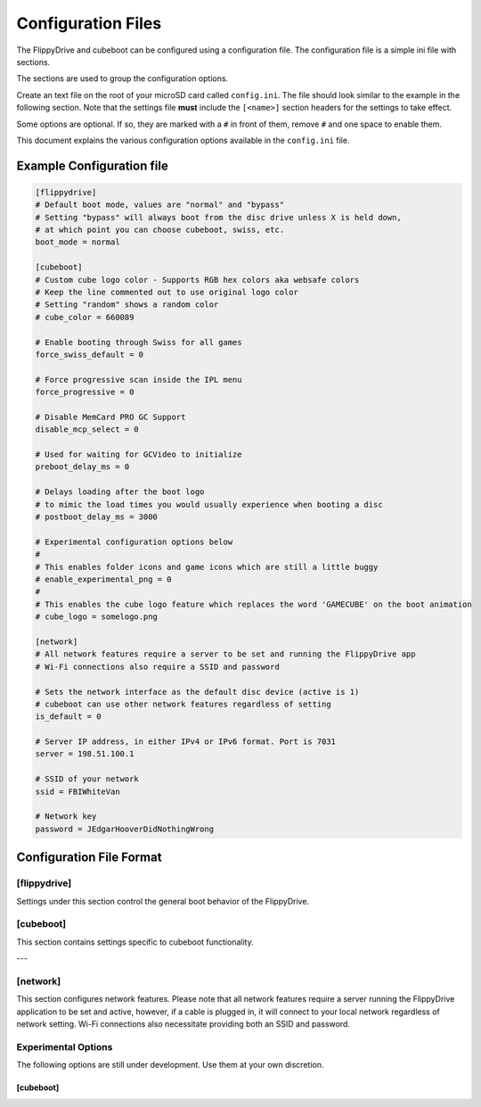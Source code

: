 Configuration Files
*******************

The FlippyDrive and cubeboot can be configured using a configuration file. The configuration file is a simple ini file with sections.

The sections are used to group the configuration options.

Create an text file on the root of your microSD card called ``config.ini``. The file should look similar to the example in the following section. Note that the settings file **must** include the ``[<name>]`` section headers for the settings to take effect.

Some options are optional. If so, they are marked with a ``#`` in front of them, remove ``#`` and one space to enable them.

This document explains the various configuration options available in the ``config.ini`` file.

Example Configuration file
==========================

.. code-block:: ini

    [flippydrive]
    # Default boot mode, values are "normal" and "bypass"
    # Setting "bypass" will always boot from the disc drive unless X is held down,
    # at which point you can choose cubeboot, swiss, etc.
    boot_mode = normal

    [cubeboot]
    # Custom cube logo color - Supports RGB hex colors aka websafe colors
    # Keep the line commented out to use original logo color
    # Setting "random" shows a random color
    # cube_color = 660089

    # Enable booting through Swiss for all games
    force_swiss_default = 0

    # Force progressive scan inside the IPL menu
    force_progressive = 0

    # Disable MemCard PRO GC Support
    disable_mcp_select = 0

    # Used for waiting for GCVideo to initialize
    preboot_delay_ms = 0

    # Delays loading after the boot logo
    # to mimic the load times you would usually experience when booting a disc
    # postboot_delay_ms = 3000

    # Experimental configuration options below
    #
    # This enables folder icons and game icons which are still a little buggy
    # enable_experimental_png = 0
    #
    # This enables the cube logo feature which replaces the word 'GAMECUBE' on the boot animation
    # cube_logo = somelogo.png

    [network]
    # All network features require a server to be set and running the FlippyDrive app
    # Wi-Fi connections also require a SSID and password

    # Sets the network interface as the default disc device (active is 1)
    # cubeboot can use other network features regardless of setting
    is_default = 0

    # Server IP address, in either IPv4 or IPv6 format. Port is 7031
    server = 198.51.100.1

    # SSID of your network
    ssid = FBIWhiteVan

    # Network key
    password = JEdgarHooverDidNothingWrong

Configuration File Format
=========================

[flippydrive]
-------------

Settings under this section control the general boot behavior of the FlippyDrive.

.. confval:: boot_mode
   :type: string
   :default: normal

   Sets the default boot mode.

   Values:

   * ``normal``: Boots according to the standard FlippyDrive sequence.
   * ``bypass``: Always boots directly from the disc drive. Boot to the bootloader (:kbd:`X`) if you want to use cubeboot, swiss, etc.

[cubeboot]
----------

This section contains settings specific to cubeboot functionality.

.. confval:: cube_color
   :type: string (RGB hex)
   :default: (commented out)

   Customizes the color of the GameCube logo displayed during boot.

   Values:

   * **Commented out**: If this line is commented out (or not present), the original logo color will be used.
   * ``random``: Displays a random color for the GameCube logo each time you boot.
   * **RGB hex color**: Enter a 6-digit hexadecimal color code (similar to websafe colors) to set a specific color. For example, ``660089`` would set a particular shade of purple.

.. confval:: force_swiss_default
   :type: integer
   :default: 0

   When set to ``1``, all games will automatically boot through Swiss.
   Values:

   * ``0`` Off
   * ``1`` On

.. confval:: force_progressive
   :type: integer
   :default: 0

   When set to ``1``, forces progressive scan mode within the IPL (GameCube menu).
   .. attention:: Doesn't work in IPL NTSC-U 1.0. Also causes graphical issues in games when running PAL IPL 1.0 if not forcing games to boot through Swiss (``force_swiss_default = 1``)

   Values:

   * ``0`` Off
   * ``1`` On

.. confval:: disable_mcp_select
   :type: integer
   :default: 0

   When set to ``1``, disables support for MemCard PRO GC.

   Values:

   * ``0`` Off (MemCard Pro GC enabled)
   * ``1`` On (MemCard Pro GC disabled)

.. confval:: preboot_delay_ms
   :type: integer
   :default: 0 (milliseconds)

   .. versionchanged:: 1.5.0

   .. warning::
     ``preboot_delay_ms`` existed before version 1.5.0 but did not function at all. It is advised not to use it on lower versions as it could cause other issues such as being unable to boot certain titles.


   Sets a delay, in milliseconds, used for waiting for GCVideo to initialize before proceeding with the boot process.

.. confval:: postboot_delay_ms
   :type: integer
   :default: (commented out)

   Sets a delay, in milliseconds, after the boot logo appears. This can be used
   to mimic the typical disc loading times you would experience with a physical
   game disc. This line is commented out by default.

---

[network]
---------

This section configures network features. Please note that all network
features require a server running the FlippyDrive application to be set and
active, however, if a cable is plugged in, it will connect to your local network regardless of network setting.
Wi-Fi connections also necessitate providing both an SSID and password.

.. confval:: is_default
   :type: integer
   :default: 0

   When set to ``1``, the network interface is set as the default disc device.
   CubeBoot can utilize other network features regardless of this setting.

   Values:

   * ``0`` - Off - Games will be read from SD
   * ``1`` - On - Games will be read from network first

.. confval:: server
   :type: string (IPv4 or IPv6 address)
   :default: 198.51.100.1

   The IP address of your FlippyDrive server. This can be either an IPv4 or
   IPv6 address. The default port for the server is ``7031``.

.. confval:: ssid
   :type: string

   The SSID (network name) of your 2.4 GHz Wi-Fi network.

.. confval:: password
   :type: string

   The network key (password) for your Wi-Fi network.

Experimental Options
--------------------

The following options are still under development. Use them at your own discretion.

[cubeboot]
^^^^^^^^^^
.. confval:: enable_experimental_png
   :type: integer
   :default: 0 (commented out)

   .. versionadded:: 1.4.3

   When set to ``1``, this enables folder icons and game icons in the interface.
   Be aware that this feature is still experimental and might have bugs.

   Place PNG files with the same filename as the folder or game file, e.g. ``tux.png`` for ``tux.iso`` or ``misc.png`` for a folder called 'misc'

   Values:

   - ``0``: Disabled
   - ``1``: Enabled

.. confval:: cube_logo
   :type: string (filename)
   :default: (commented out)

   .. versionadded:: 1.4.5

   This enables the custom Cube logo feature, which replaces the word 'GAMECUBE' on
   the boot animation with a custom image. Specify the filename of your desired logo image.
   PNG dimensions must be 352x40 and can be generated `here <https://trevor.la/logo>`_.

   Values:

   - A valid PNG filename


